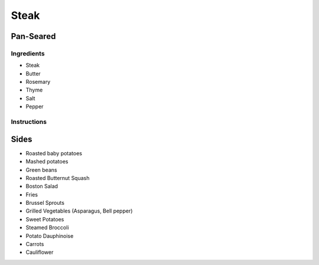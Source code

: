 Steak
=====

Pan-Seared
~~~~~~~~~~

Ingredients
^^^^^^^^^^^

* Steak
* Butter
* Rosemary
* Thyme
* Salt 
* Pepper


Instructions
^^^^^^^^^^^^

.. code-block: python

   steak += salt + pepper

   while steaks is not room_temperature:
       wait()

   pan += oil

   while not smoking_hot(pan):
       heat(pan)

   for each side:
       for 3 minutes:
           steak += butter + rosemary + thyme
           cook(steak)
           baste(steak)
   
   oven(steak, 175°C / 350°F, 6 minutes)

   rest(steak, 5-10 minutes)


.. list-table:: Internal Temperature

   * - Doneness
     - Internal Temperature
     - °C
     - °F
   * - Rare
     - 47 
     - 117
   * - Medium Rare
     - 52 
    - 126
   * - Medium 
     - 57 
     - 135
   * - Medium well done 
     - 60 
     - 140
   * - Well done
     - 65
     - 149


Sides
~~~~~

* Roasted baby potatoes
* Mashed potatoes
* Green beans
* Roasted Butternut Squash
* Boston Salad
* Fries
* Brussel Sprouts
* Grilled Vegetables (Asparagus, Bell pepper)
* Sweet Potatoes
* Steamed Broccoli
* Potato Dauphinoise 
* Carrots
* Cauliflower
